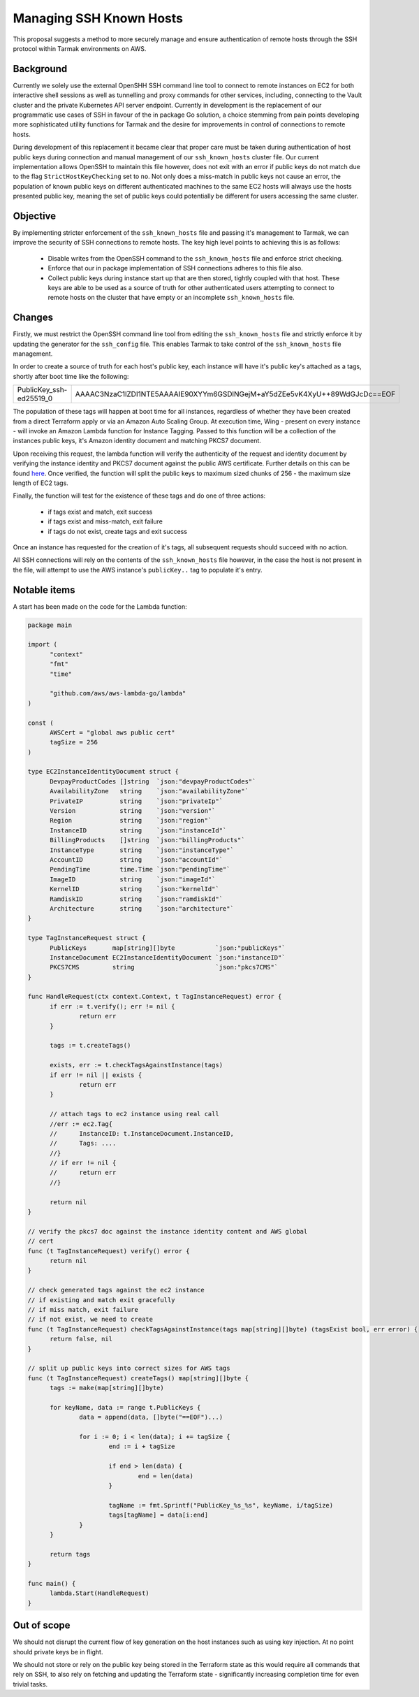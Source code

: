 .. vim:set ft=rst spell:

Managing SSH Known Hosts
========================

This proposal suggests a method to more securely manage and ensure
authentication of remote hosts through the SSH protocol within Tarmak
environments on AWS.

Background
----------

Currently we solely use the external OpenSHH SSH command line tool to connect to
remote instances on EC2 for both interactive shell sessions as well as
tunnelling and proxy commands for other services, including, connecting to the
Vault cluster and the private Kubernetes API server endpoint. Currently in
development is the replacement of our programmatic use cases of SSH in favour of
the in package Go solution, a choice stemming from pain points developing more
sophisticated utility functions for Tarmak and the desire for improvements in
control of connections to remote hosts.

During development of this replacement it became clear that proper care must be
taken during authentication of host public keys during connection and manual
management of our ``ssh_known_hosts`` cluster file. Our current implementation
allows OpenSSH to maintain this file however, does not exit with an error if
public keys do not match due to the flag ``StrictHostKeyChecking`` set to
``no``. Not only does a miss-match in public keys not cause an error, the
population of known public keys on different authenticated machines to the same
EC2 hosts will always use the hosts presented public key, meaning the set of
public keys could potentially be different for users accessing the same cluster.

Objective
---------

By implementing stricter enforcement of the ``ssh_known_hosts`` file and passing
it's management to Tarmak, we can improve the security of SSH connections to
remote hosts. The key high level points to achieving this is as follows:

 - Disable writes from the OpenSSH command to the ``ssh_known_hosts`` file and
   enforce strict checking.
 - Enforce that our in package implementation of SSH connections adheres to this
   file also.
 - Collect public keys during instance start up that are then stored, tightly
   coupled with that host. These keys are able to be used as a source of truth
   for other authenticated users attempting to connect to remote hosts on the
   cluster that have empty or an incomplete ``ssh_known_hosts`` file.

Changes
-------

Firstly, we must restrict the OpenSSH command line tool from editing the
``ssh_known_hosts`` file and strictly enforce it by updating the generator for the
``ssh_config`` file. This enables Tarmak to take control of the ``ssh_known_hosts``
file management.

In order to create a source of truth for each host's public key, each instance
will have it's public key's attached as a tags, shortly after boot time like the
following:

+-------------------------+---------------------------------------------------------------------------+
| PublicKey_ssh-ed25519_0 | AAAAC3NzaC1lZDI1NTE5AAAAIE90XYYm6GSDlNGejM+aY5dZEe5vK4XyU++89WdGJcDc==EOF |
+-------------------------+---------------------------------------------------------------------------+

The population of these tags will happen at boot time for all instances,
regardless of whether they have been created from a direct Terraform apply or
via an Amazon Auto Scaling Group. At execution time, Wing - present on every
instance - will invoke an Amazon Lambda function for Instance Tagging. Passed to
this function will be a collection of the instances public keys, it's Amazon
identity document and matching PKCS7 document.

Upon receiving this request, the lambda function will verify the authenticity
of the request and identity document by verifying the instance identity and
PKCS7 document against the public AWS certificate. Further details on this can
be found `here
<https://docs.aws.amazon.com/AWSEC2/latest/UserGuide/instance-identity-documents.html>`_.
Once verified, the function will split the public keys to maximum sized chunks
of 256 - the maximum size length of EC2 tags.

Finally, the function will test for the existence of these tags and do one of
three actions:

 - if tags exist and match, exit success
 - if tags exist and miss-match, exit failure
 - if tags do not exist, create tags and exit success

Once an instance has requested for the creation of it's tags, all subsequent
requests should succeed with no action.

All SSH connections will rely on the contents of the ``ssh_known_hosts``
file however, in the case the host is not present in the file, will attempt to
use the AWS instance's ``publicKey..`` tag to populate it's entry.

Notable items
-------------

A start has been made on the code for the Lambda function:

.. code-block:: go

  package main

  import (
  	"context"
  	"fmt"
  	"time"

  	"github.com/aws/aws-lambda-go/lambda"
  )

  const (
  	AWSCert = "global aws public cert"
  	tagSize = 256
  )

  type EC2InstanceIdentityDocument struct {
  	DevpayProductCodes []string  `json:"devpayProductCodes"`
  	AvailabilityZone   string    `json:"availabilityZone"`
  	PrivateIP          string    `json:"privateIp"`
  	Version            string    `json:"version"`
  	Region             string    `json:"region"`
  	InstanceID         string    `json:"instanceId"`
  	BillingProducts    []string  `json:"billingProducts"`
  	InstanceType       string    `json:"instanceType"`
  	AccountID          string    `json:"accountId"`
  	PendingTime        time.Time `json:"pendingTime"`
  	ImageID            string    `json:"imageId"`
  	KernelID           string    `json:"kernelId"`
  	RamdiskID          string    `json:"ramdiskId"`
  	Architecture       string    `json:"architecture"`
  }

  type TagInstanceRequest struct {
  	PublicKeys       map[string][]byte           `json:"publicKeys"`
  	InstanceDocument EC2InstanceIdentityDocument `json:"instanceID"`
  	PKCS7CMS         string                      `json:"pkcs7CMS"`
  }

  func HandleRequest(ctx context.Context, t TagInstanceRequest) error {
  	if err := t.verify(); err != nil {
  		return err
  	}

  	tags := t.createTags()

  	exists, err := t.checkTagsAgainstInstance(tags)
  	if err != nil || exists {
  		return err
  	}

  	// attach tags to ec2 instance using real call
  	//err := ec2.Tag{
  	//	InstanceID: t.InstanceDocument.InstanceID,
  	//	Tags: ....
  	//}
  	// if err != nil {
  	//	return err
  	//}

  	return nil
  }

  // verify the pkcs7 doc against the instance identity content and AWS global
  // cert
  func (t TagInstanceRequest) verify() error {
  	return nil
  }

  // check generated tags against the ec2 instance
  // if existing and match exit gracefully
  // if miss match, exit failure
  // if not exist, we need to create
  func (t TagInstanceRequest) checkTagsAgainstInstance(tags map[string][]byte) (tagsExist bool, err error) {
  	return false, nil
  }

  // split up public keys into correct sizes for AWS tags
  func (t TagInstanceRequest) createTags() map[string][]byte {
  	tags := make(map[string][]byte)

  	for keyName, data := range t.PublicKeys {
  		data = append(data, []byte("==EOF")...)

  		for i := 0; i < len(data); i += tagSize {
  			end := i + tagSize

  			if end > len(data) {
  				end = len(data)
  			}

  			tagName := fmt.Sprintf("PublicKey_%s_%s", keyName, i/tagSize)
  			tags[tagName] = data[i:end]
  		}
  	}

  	return tags
  }

  func main() {
  	lambda.Start(HandleRequest)
  }

Out of scope
------------

We should not disrupt the current flow of key generation on the host instances
such as using key injection. At no point should private keys be in flight.

We should not store or rely on the public key being stored in the Terraform
state as this would require all commands that rely on SSH, to also rely on
fetching and updating the Terraform state - significantly increasing completion
time for even trivial tasks.
